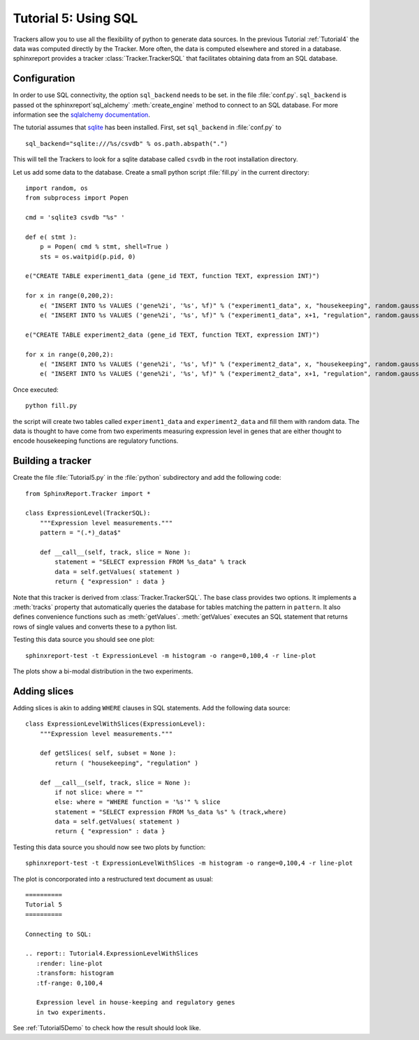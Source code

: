 .. _Tutorial5:

======================
Tutorial 5: Using SQL
======================

Trackers allow you to use all the flexibility of python to generate
data sources. In the previous Tutorial :ref:`Tutorial4` the data
was computed directly by the Tracker. More often, the data is computed
elsewhere and stored in a database. sphinxreport provides a
tracker :class:`Tracker.TrackerSQL` that facilitates obtaining data
from an SQL database.

Configuration
=============

In order to use SQL connectivity, the option ``sql_backend`` needs to be set.
in the file :file:`conf.py`. ``sql_backend`` is passed ot the 
sphinxreport`sql_alchemy` :meth:`create_engine` method to connect to an SQL database. 
For more information see the `sqlalchemy documentation <http://www.sqlalchemy.org/docs/04/dbengine.html>`_.

The tutorial assumes that `sqlite <http://www.sqlite.org/>`_ has been installed. 
First, set ``sql_backend`` in :file:`conf.py` to ::

   sql_backend="sqlite:///%s/csvdb" % os.path.abspath(".")

This will tell the Trackers to look for a sqlite database called ``csvdb`` in
the root installation directory.

Let us add some data to the database. Create a small python script :file:`fill.py`
in the current directory::

    import random, os
    from subprocess import Popen

    cmd = 'sqlite3 csvdb "%s" '

    def e( stmt ):
	p = Popen( cmd % stmt, shell=True )
	sts = os.waitpid(p.pid, 0)

    e("CREATE TABLE experiment1_data (gene_id TEXT, function TEXT, expression INT)")

    for x in range(0,200,2):
	e( "INSERT INTO %s VALUES ('gene%2i', '%s', %f)" % ("experiment1_data", x, "housekeeping", random.gauss( 40, 5)) )
	e( "INSERT INTO %s VALUES ('gene%2i', '%s', %f)" % ("experiment1_data", x+1, "regulation", random.gauss( 10, 5)) )

    e("CREATE TABLE experiment2_data (gene_id TEXT, function TEXT, expression INT)")

    for x in range(0,200,2):
	e( "INSERT INTO %s VALUES ('gene%2i', '%s', %f)" % ("experiment2_data", x, "housekeeping", random.gauss( 50, 5)) )
	e( "INSERT INTO %s VALUES ('gene%2i', '%s', %f)" % ("experiment2_data", x+1, "regulation", random.gauss( 20, 5)) )


Once executed::

    python fill.py

the script will create two tables called ``experiment1_data`` and
``experiment2_data`` and fill them with random data. The data is thought
to have come from two experiments measuring expression level in genes
that are either thought to encode housekeeping functions are regulatory
functions.

Building a tracker
==================

Create the file :file:`Tutorial5.py` in the :file:`python` subdirectory and add 
the following code::

    from SphinxReport.Tracker import *

    class ExpressionLevel(TrackerSQL):
	"""Expression level measurements."""
	pattern = "(.*)_data$"

	def __call__(self, track, slice = None ):
	    statement = "SELECT expression FROM %s_data" % track
	    data = self.getValues( statement )
	    return { "expression" : data }

Note that this tracker is derived from :class:`Tracker.TrackerSQL`. The base
class provides two options. It implements a :meth:`tracks` property that
automatically queries the database for tables matching the pattern 
in ``pattern``. It also defines convenience functions such as :meth:`getValues`.
:meth:`getValues` executes an SQL statement that returns rows of single
values and converts these to a python list.

Testing this data source you should see one plot::

   sphinxreport-test -t ExpressionLevel -m histogram -o range=0,100,4 -r line-plot

The plots show a bi-modal distribution in the two experiments.

Adding slices
=============

Adding slices is akin to adding ``WHERE`` clauses in SQL statements. Add the 
following data source::

    class ExpressionLevelWithSlices(ExpressionLevel):
	"""Expression level measurements."""

	def getSlices( self, subset = None ):
	    return ( "housekeeping", "regulation" )

	def __call__(self, track, slice = None ):
	    if not slice: where = ""
	    else: where = "WHERE function = '%s'" % slice
	    statement = "SELECT expression FROM %s_data %s" % (track,where)
	    data = self.getValues( statement )
	    return { "expression" : data }

Testing this data source you should now see two plots by function::

   sphinxreport-test -t ExpressionLevelWithSlices -m histogram -o range=0,100,4 -r line-plot

The plot is concorporated into a restructured text document as usual::

   ==========
   Tutorial 5
   ==========

   Connecting to SQL:

   .. report:: Tutorial4.ExpressionLevelWithSlices
      :render: line-plot
      :transform: histogram
      :tf-range: 0,100,4

      Expression level in house-keeping and regulatory genes
      in two experiments.

See :ref:`Tutorial5Demo` to check how the result should look like.



